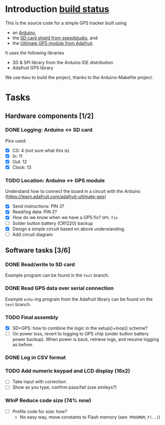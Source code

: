 #+options: tags:nil

* Introduction [[travis-build:suvayu/GPS_tracker#master][build status]]

This is the source code for a simple GPS tracker built using
- an [[https://www.arduino.cc/en/Main/ArduinoBoardUno][Arduino]],
- the [[http://www.seeedstudio.com/wiki/SD_Card_shield_V4.0][SD card shield from seeedstudio]], and
- the [[https://www.adafruit.com/products/746][Ultimate GPS module from Adafruit]].

It uses the following libraries
- SD & SPI library from the Arduino IDE distribution
- Adafruit GPS library

We use ~Make~ to build the project, thanks to the Arduino-Makefile
project.

* Tasks
** Hardware components [1/2]				       :docs:circuit:
*** DONE Logging: Arduino ↔ SD card
Pins used:
- [X] CS: 4 (not sure what this is)
- [X] In: 11
- [X] Out: 12
- [X] Clock: 13

*** TODO Location: Arduino ↔ GPS module
Understand how to connect the board in a circuit with the Arduino
(https://learn.adafruit.com/adafruit-ultimate-gps)
- [X] Send instructions: PIN 3?
- [X] Read/log data: PIN 2?
- [X] How do we know when we have a GPS fix? ~GPS.fix~
- [ ] Solder button battery (CR1220) backup
- [X] Design a simple circuit based on above understanding.
- [ ] Add circuit diagram

** Software tasks [3/6] 					     :coding:
*** DONE Read/write to SD card
Example program can be found in the ~test~ branch.

*** DONE Read GPS data over serial connection
Example ~echo~-ing program from the Adafruit library can be found on
the ~test~ branch.

*** TODO Final assembly
- [X] SD+GPS: how to combine the logic in the setup()+loop() scheme?
- [ ] On power loss, revert to logging to GPS chip (under button
  battery power backup).  When power is back, retrieve logs, and
  resume logging as before.

*** DONE Log in CSV format
    CLOSED: [2016-03-30 Wed 15:36]

*** TODO Add numeric keypad and LCD display (16x2)
- [ ] Take input with correction
- [ ] Show as you type, confirm pass/fail (use smileys?)

*** WInP Reduce code size (74% now)
    :LOGBOOK:
    - State "WInP"       from "TODO"       [2016-03-30 Wed 15:37]
    :END:
- [ ] Profile code for size: how?
  - No easy way, move constants to Flash memory (see: ~PROGMEM~, ~F(..)~)
